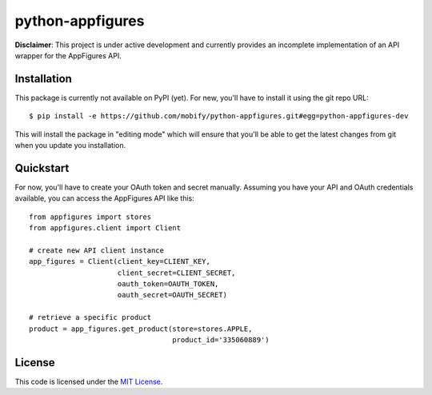 python-appfigures
#############################


.. image:: https://travis-ci.org/mobify/python-appfigures.svg?branch=master
   :target: https://travis-ci.org/mobify/python-appfigures


**Disclaimer**: This project is under active development and currently provides
an incomplete implementation of an API wrapper for the AppFigures API.


Installation
------------

This package is currently not available on PyPI (yet). For new, you'll have to
install it using the git repo URL::

    $ pip install -e https://github.com/mobify/python-appfigures.git#egg=python-appfigures-dev

This will install the package in "editing mode" which will ensure that you'll
be able to get the latest changes from git when you update you installation.


Quickstart
----------

For now, you'll have to create your OAuth token and secret manually. Assuming
you have your API and OAuth credentials available, you can access the
AppFigures API like this::

    from appfigures import stores
    from appfigures.client import Client

    # create new API client instance
    app_figures = Client(client_key=CLIENT_KEY,
                         client_secret=CLIENT_SECRET,
                         oauth_token=OAUTH_TOKEN,
                         oauth_secret=OAUTH_SECRET)

    # retrieve a specific product
    product = app_figures.get_product(store=stores.APPLE,
                                      product_id='335060889')


License
-------

This code is licensed under the `MIT License`_.

.. _`MIT License`: https://github.com/mobify/python-appfigures/blob/master/LICENSE
